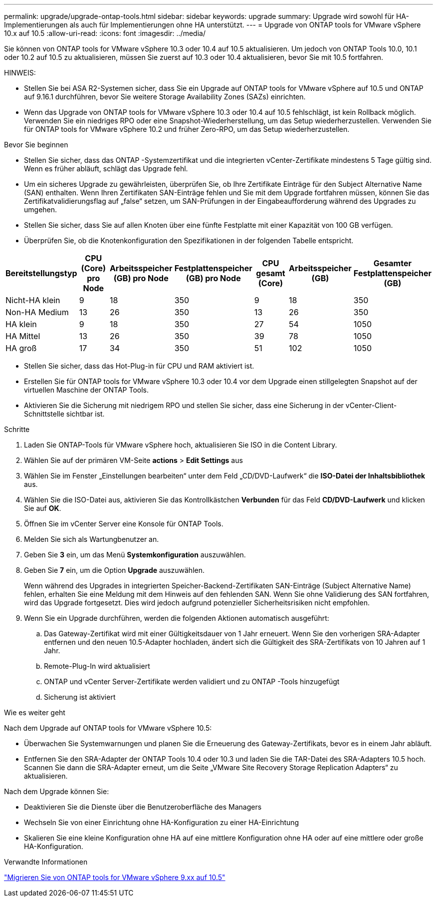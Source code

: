 ---
permalink: upgrade/upgrade-ontap-tools.html 
sidebar: sidebar 
keywords: upgrade 
summary: Upgrade wird sowohl für HA-Implementierungen als auch für Implementierungen ohne HA unterstützt. 
---
= Upgrade von ONTAP tools for VMware vSphere 10.x auf 10.5
:allow-uri-read: 
:icons: font
:imagesdir: ../media/


[role="lead"]
Sie können von ONTAP tools for VMware vSphere 10.3 oder 10.4 auf 10.5 aktualisieren.  Um jedoch von ONTAP Tools 10.0, 10.1 oder 10.2 auf 10.5 zu aktualisieren, müssen Sie zuerst auf 10.3 oder 10.4 aktualisieren, bevor Sie mit 10.5 fortfahren.

HINWEIS:

* Stellen Sie bei ASA R2-Systemen sicher, dass Sie ein Upgrade auf ONTAP tools for VMware vSphere auf 10.5 und ONTAP auf 9.16.1 durchführen, bevor Sie weitere Storage Availability Zones (SAZs) einrichten.
* Wenn das Upgrade von ONTAP tools for VMware vSphere 10.3 oder 10.4 auf 10.5 fehlschlägt, ist kein Rollback möglich.  Verwenden Sie ein niedriges RPO oder eine Snapshot-Wiederherstellung, um das Setup wiederherzustellen.  Verwenden Sie für ONTAP tools for VMware vSphere 10.2 und früher Zero-RPO, um das Setup wiederherzustellen.


.Bevor Sie beginnen
* Stellen Sie sicher, dass das ONTAP -Systemzertifikat und die integrierten vCenter-Zertifikate mindestens 5 Tage gültig sind.  Wenn es früher abläuft, schlägt das Upgrade fehl.
* Um ein sicheres Upgrade zu gewährleisten, überprüfen Sie, ob Ihre Zertifikate Einträge für den Subject Alternative Name (SAN) enthalten.  Wenn Ihren Zertifikaten SAN-Einträge fehlen und Sie mit dem Upgrade fortfahren müssen, können Sie das Zertifikatvalidierungsflag auf „false“ setzen, um SAN-Prüfungen in der Eingabeaufforderung während des Upgrades zu umgehen.
* Stellen Sie sicher, dass Sie auf allen Knoten über eine fünfte Festplatte mit einer Kapazität von 100 GB verfügen.
* Überprüfen Sie, ob die Knotenkonfiguration den Spezifikationen in der folgenden Tabelle entspricht.


|===
| Bereitstellungstyp | CPU (Core) pro Node | Arbeitsspeicher (GB) pro Node | Festplattenspeicher (GB) pro Node | CPU gesamt (Core) | Arbeitsspeicher (GB) | Gesamter Festplattenspeicher (GB) 


| Nicht-HA klein | 9 | 18 | 350 | 9 | 18 | 350 


| Non-HA Medium | 13 | 26 | 350 | 13 | 26 | 350 


| HA klein | 9 | 18 | 350 | 27 | 54 | 1050 


| HA Mittel | 13 | 26 | 350 | 39 | 78 | 1050 


| HA groß | 17 | 34 | 350 | 51 | 102 | 1050 
|===
* Stellen Sie sicher, dass das Hot-Plug-in für CPU und RAM aktiviert ist.
* Erstellen Sie für ONTAP tools for VMware vSphere 10.3 oder 10.4 vor dem Upgrade einen stillgelegten Snapshot auf der virtuellen Maschine der ONTAP Tools.
* Aktivieren Sie die Sicherung mit niedrigem RPO und stellen Sie sicher, dass eine Sicherung in der vCenter-Client-Schnittstelle sichtbar ist.


.Schritte
. Laden Sie ONTAP-Tools für VMware vSphere hoch, aktualisieren Sie ISO in die Content Library.
. Wählen Sie auf der primären VM-Seite *actions* > *Edit Settings* aus
. Wählen Sie im Fenster „Einstellungen bearbeiten“ unter dem Feld „CD/DVD-Laufwerk“ die *ISO-Datei der Inhaltsbibliothek* aus.
. Wählen Sie die ISO-Datei aus, aktivieren Sie das Kontrollkästchen *Verbunden* für das Feld *CD/DVD-Laufwerk* und klicken Sie auf *OK*.
. Öffnen Sie im vCenter Server eine Konsole für ONTAP Tools.
. Melden Sie sich als Wartungbenutzer an.
. Geben Sie *3* ein, um das Menü *Systemkonfiguration* auszuwählen.
. Geben Sie *7* ein, um die Option *Upgrade* auszuwählen.
+
Wenn während des Upgrades in integrierten Speicher-Backend-Zertifikaten SAN-Einträge (Subject Alternative Name) fehlen, erhalten Sie eine Meldung mit dem Hinweis auf den fehlenden SAN.  Wenn Sie ohne Validierung des SAN fortfahren, wird das Upgrade fortgesetzt. Dies wird jedoch aufgrund potenzieller Sicherheitsrisiken nicht empfohlen.

. Wenn Sie ein Upgrade durchführen, werden die folgenden Aktionen automatisch ausgeführt:
+
.. Das Gateway-Zertifikat wird mit einer Gültigkeitsdauer von 1 Jahr erneuert.  Wenn Sie den vorherigen SRA-Adapter entfernen und den neuen 10.5-Adapter hochladen, ändert sich die Gültigkeit des SRA-Zertifikats von 10 Jahren auf 1 Jahr.
.. Remote-Plug-In wird aktualisiert
.. ONTAP und vCenter Server-Zertifikate werden validiert und zu ONTAP -Tools hinzugefügt
.. Sicherung ist aktiviert




.Wie es weiter geht
Nach dem Upgrade auf ONTAP tools for VMware vSphere 10.5:

* Überwachen Sie Systemwarnungen und planen Sie die Erneuerung des Gateway-Zertifikats, bevor es in einem Jahr abläuft.
* Entfernen Sie den SRA-Adapter der ONTAP Tools 10.4 oder 10.3 und laden Sie die TAR-Datei des SRA-Adapters 10.5 hoch.  Scannen Sie dann die SRA-Adapter erneut, um die Seite „VMware Site Recovery Storage Replication Adapters“ zu aktualisieren.


Nach dem Upgrade können Sie:

* Deaktivieren Sie die Dienste über die Benutzeroberfläche des Managers
* Wechseln Sie von einer Einrichtung ohne HA-Konfiguration zu einer HA-Einrichtung
* Skalieren Sie eine kleine Konfiguration ohne HA auf eine mittlere Konfiguration ohne HA oder auf eine mittlere oder große HA-Konfiguration.


.Verwandte Informationen
link:../migrate/migrate-to-latest-ontaptools.html["Migrieren Sie von ONTAP tools for VMware vSphere 9.xx auf 10.5"]

